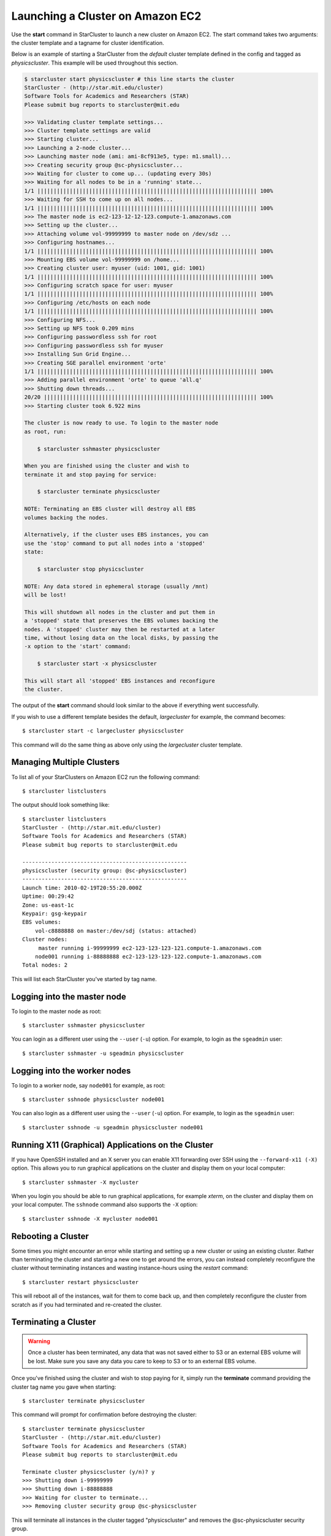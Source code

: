 Launching a Cluster on Amazon EC2
=================================
Use the **start** command in StarCluster to launch a new cluster on Amazon EC2.
The start command takes two arguments: the cluster template and a tagname for
cluster identification.

Below is an example of starting a StarCluster from the *default* cluster
template defined in the config and tagged as *physicscluster*. This example
will be used throughout this section.

.. code-block:: none

    $ starcluster start physicscluster # this line starts the cluster
    StarCluster - (http://star.mit.edu/cluster)
    Software Tools for Academics and Researchers (STAR)
    Please submit bug reports to starcluster@mit.edu

    >>> Validating cluster template settings...
    >>> Cluster template settings are valid
    >>> Starting cluster...
    >>> Launching a 2-node cluster...
    >>> Launching master node (ami: ami-8cf913e5, type: m1.small)...
    >>> Creating security group @sc-physicscluster...
    >>> Waiting for cluster to come up... (updating every 30s)
    >>> Waiting for all nodes to be in a 'running' state...
    1/1 |||||||||||||||||||||||||||||||||||||||||||||||||||||||||||||||||||| 100%
    >>> Waiting for SSH to come up on all nodes...
    1/1 |||||||||||||||||||||||||||||||||||||||||||||||||||||||||||||||||||| 100%
    >>> The master node is ec2-123-12-12-123.compute-1.amazonaws.com
    >>> Setting up the cluster...
    >>> Attaching volume vol-99999999 to master node on /dev/sdz ...
    >>> Configuring hostnames...
    1/1 |||||||||||||||||||||||||||||||||||||||||||||||||||||||||||||||||||| 100%
    >>> Mounting EBS volume vol-99999999 on /home...
    >>> Creating cluster user: myuser (uid: 1001, gid: 1001)
    1/1 |||||||||||||||||||||||||||||||||||||||||||||||||||||||||||||||||||| 100%
    >>> Configuring scratch space for user: myuser
    1/1 |||||||||||||||||||||||||||||||||||||||||||||||||||||||||||||||||||| 100%
    >>> Configuring /etc/hosts on each node
    1/1 |||||||||||||||||||||||||||||||||||||||||||||||||||||||||||||||||||| 100%
    >>> Configuring NFS...
    >>> Setting up NFS took 0.209 mins
    >>> Configuring passwordless ssh for root
    >>> Configuring passwordless ssh for myuser
    >>> Installing Sun Grid Engine...
    >>> Creating SGE parallel environment 'orte'
    1/1 |||||||||||||||||||||||||||||||||||||||||||||||||||||||||||||||||||| 100%
    >>> Adding parallel environment 'orte' to queue 'all.q'
    >>> Shutting down threads...
    20/20 |||||||||||||||||||||||||||||||||||||||||||||||||||||||||||||||||| 100%
    >>> Starting cluster took 6.922 mins

    The cluster is now ready to use. To login to the master node
    as root, run:

        $ starcluster sshmaster physicscluster

    When you are finished using the cluster and wish to
    terminate it and stop paying for service:

        $ starcluster terminate physicscluster

    NOTE: Terminating an EBS cluster will destroy all EBS
    volumes backing the nodes.

    Alternatively, if the cluster uses EBS instances, you can
    use the 'stop' command to put all nodes into a 'stopped'
    state:

        $ starcluster stop physicscluster

    NOTE: Any data stored in ephemeral storage (usually /mnt)
    will be lost!

    This will shutdown all nodes in the cluster and put them in
    a 'stopped' state that preserves the EBS volumes backing the
    nodes. A 'stopped' cluster may then be restarted at a later
    time, without losing data on the local disks, by passing the
    -x option to the 'start' command:

        $ starcluster start -x physicscluster

    This will start all 'stopped' EBS instances and reconfigure
    the cluster.

The output of the **start** command should look similar to the above if
everything went successfully.

If you wish to use a different template besides the default, *largecluster* for
example, the command becomes::

    $ starcluster start -c largecluster physicscluster

This command will do the same thing as above only using the *largecluster*
cluster template.

Managing Multiple Clusters
--------------------------
To list all of your StarClusters on Amazon EC2 run the following command::

    $ starcluster listclusters

The output should look something like::

    $ starcluster listclusters
    StarCluster - (http://star.mit.edu/cluster)
    Software Tools for Academics and Researchers (STAR)
    Please submit bug reports to starcluster@mit.edu

    ---------------------------------------------------
    physicscluster (security group: @sc-physicscluster)
    ---------------------------------------------------
    Launch time: 2010-02-19T20:55:20.000Z
    Uptime: 00:29:42
    Zone: us-east-1c
    Keypair: gsg-keypair
    EBS volumes:
        vol-c8888888 on master:/dev/sdj (status: attached)
    Cluster nodes:
         master running i-99999999 ec2-123-123-123-121.compute-1.amazonaws.com
        node001 running i-88888888 ec2-123-123-123-122.compute-1.amazonaws.com
    Total nodes: 2

This will list each StarCluster you've started by tag name.

Logging into the master node
----------------------------
To login to the master node as root::

    $ starcluster sshmaster physicscluster

You can login as a different user using the ``--user`` (``-u``) option. For
example, to login as the ``sgeadmin`` user::

    $ starcluster sshmaster -u sgeadmin physicscluster

Logging into the worker nodes
-----------------------------
To login to a worker node, say ``node001`` for example, as root::

    $ starcluster sshnode physicscluster node001

You can also login as a different user using the ``--user`` (``-u``) option.
For example, to login as the ``sgeadmin`` user::

    $ starcluster sshnode -u sgeadmin physicscluster node001

Running X11 (Graphical) Applications on the Cluster
---------------------------------------------------
If you have OpenSSH installed and an X server you can enable X11 forwarding
over SSH using the ``--forward-x11 (-X)`` option. This allows you to run
graphical applications on the cluster and display them on your local computer::

    $ starcluster sshmaster -X mycluster

When you login you should be able to run graphical applications, for example
`xterm`, on the cluster and display them on your local computer. The
``sshnode`` command also supports the ``-X`` option::

    $ starcluster sshnode -X mycluster node001

Rebooting a Cluster
-------------------
Some times you might encounter an error while starting and setting up a new
cluster or using an existing cluster. Rather than terminating the cluster and
starting a new one to get around the errors, you can instead completely
reconfigure the cluster without terminating instances and wasting
instance-hours using the *restart* command::

    $ starcluster restart physicscluster

This will reboot all of the instances, wait for them to come back up, and then
completely reconfigure the cluster from scratch as if you had terminated and
re-created the cluster.

Terminating a Cluster
---------------------

.. warning::

    Once a cluster has been terminated, any data that was not saved either to
    S3 or an external EBS volume will be lost. Make sure you save any data you
    care to keep to S3 or to an external EBS volume.

Once you've finished using the cluster and wish to stop paying for it, simply
run the **terminate** command providing the cluster tag name you gave when
starting::

    $ starcluster terminate physicscluster

This command will prompt for confirmation before destroying the cluster::

    $ starcluster terminate physicscluster
    StarCluster - (http://star.mit.edu/cluster)
    Software Tools for Academics and Researchers (STAR)
    Please submit bug reports to starcluster@mit.edu

    Terminate cluster physicscluster (y/n)? y
    >>> Shutting down i-99999999
    >>> Shutting down i-88888888
    >>> Waiting for cluster to terminate...
    >>> Removing cluster security group @sc-physicscluster

This will terminate all instances in the cluster tagged "physicscluster" and
removes the @sc-physicscluster security group.

Stopping an EBS-backed Cluster
------------------------------
.. note::

    You can not ``stop`` S3-backed clusters - they can only be terminated.

If you used EBS-backed AMIs when creating a cluster, the cluster can optionally
be ``stopped`` instead of terminated::

    $ starcluster stop myebscluster

This will shutdown the entire cluster by putting all instances in a ``stopped``
state rather than terminating them. This allows you to preserve the local root
volumes backing the nodes which would normally be destroyed if you used the
**terminate** command. The cluster will continue to show up in the output of
the **listclusters** command after being stopped, however, you will not be
charged for ``stopped`` instance hours, only for the EBS volume storage backing
the nodes::

    $ starcluster listclusters
    StarCluster - (http://star.mit.edu/cluster)
    Software Tools for Academics and Researchers (STAR)
    Please submit bug reports to starcluster@mit.edu

    -------------------------------------------------
    myebscluster (security group: @sc-physicscluster)
    -------------------------------------------------
    Launch time: 2011-10-22T20:55:20.000Z
    Uptime: 00:29:42
    Zone: us-east-1c
    Keypair: gsg-keypair
    Cluster nodes:
         master stopped i-99999999
        node001 stopped i-88888888
    Total nodes: 2

A stopped EBS-backed cluster can be ``started`` later on using::

    $ starcluster start -x myebscluster

This will ``start`` all ``stopped`` nodes in the cluster and reconfigure the
cluster. Once the cluster comes up all data previously stored on the root
volumes backing the nodes before shutdown will be available.

To *completely* destroy an EBS-backed cluster use the **terminate** command::

    $ starcluster terminate myebscluster

This will completely destroy the cluster nodes including the root volumes
backing the nodes. As always, before terminating the cluster you should move
any data you wish to keep either to an external EBS volume or to S3.
